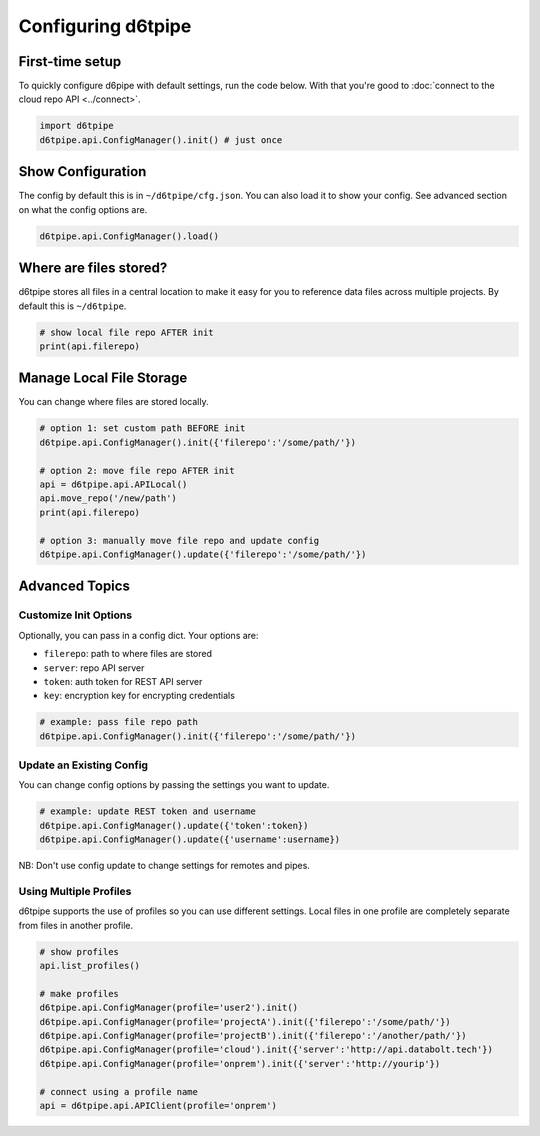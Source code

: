 Configuring d6tpipe
==============================================

First-time setup
------------------------------

To quickly configure d6pipe with default settings, run the code below. With that you're good to :doc:`connect to the cloud repo API <../connect>`.

.. code-block:: python
    
    import d6tpipe
    d6tpipe.api.ConfigManager().init() # just once

Show Configuration
------------------------------

The config by default this is in ``~/d6tpipe/cfg.json``. You can also load it to show your config. See advanced section on what the config options are.

.. code-block:: python
    
    d6tpipe.api.ConfigManager().load()

Where are files stored?
------------------------------

d6tpipe stores all files in a central location to make it easy for you to reference data files across multiple projects. By default this is ``~/d6tpipe``.

.. code-block:: python

    # show local file repo AFTER init
    print(api.filerepo)


Manage Local File Storage
------------------------------

You can change where files are stored locally.

.. code-block:: python

    # option 1: set custom path BEFORE init
    d6tpipe.api.ConfigManager().init({'filerepo':'/some/path/'})

    # option 2: move file repo AFTER init
    api = d6tpipe.api.APILocal()
    api.move_repo('/new/path')
    print(api.filerepo)

    # option 3: manually move file repo and update config
    d6tpipe.api.ConfigManager().update({'filerepo':'/some/path/'})

Advanced Topics
---------------------------------------------

Customize Init Options
^^^^^^^^^^^^^^^^^^^^^^^^^^^^^^

Optionally, you can pass in a config dict. Your options are:  

* ``filerepo``: path to where files are stored  
* ``server``: repo API server 
* ``token``: auth token for REST API server  
* ``key``: encryption key for encrypting credentials

.. code-block:: python
    
    # example: pass file repo path
    d6tpipe.api.ConfigManager().init({'filerepo':'/some/path/'})


Update an Existing Config 
^^^^^^^^^^^^^^^^^^^^^^^^^^^^^^

You can change config options by passing the settings you want to update.

.. code-block:: python
    
    # example: update REST token and username
    d6tpipe.api.ConfigManager().update({'token':token})
    d6tpipe.api.ConfigManager().update({'username':username})

NB: Don't use config update to change settings for remotes and pipes.


Using Multiple Profiles
^^^^^^^^^^^^^^^^^^^^^^^^^^^^^^

d6tpipe supports the use of profiles so you can use different settings. Local files in one profile are completely separate from files in another profile.

.. code-block:: python
    
    # show profiles
    api.list_profiles()

    # make profiles
    d6tpipe.api.ConfigManager(profile='user2').init()
    d6tpipe.api.ConfigManager(profile='projectA').init({'filerepo':'/some/path/'})
    d6tpipe.api.ConfigManager(profile='projectB').init({'filerepo':'/another/path/'})
    d6tpipe.api.ConfigManager(profile='cloud').init({'server':'http://api.databolt.tech'})
    d6tpipe.api.ConfigManager(profile='onprem').init({'server':'http://yourip'})

    # connect using a profile name
    api = d6tpipe.api.APIClient(profile='onprem')

